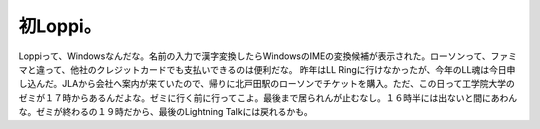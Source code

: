 ﻿初Loppi。
##############


Loppiって、Windowsなんだな。名前の入力で漢字変換したらWindowsのIMEの変換候補が表示された。ローソンって、ファミマと違って、他社のクレジットカードでも支払いできるのは便利だな。
昨年はLL Ringに行けなかったが、今年のLL魂は今日申し込んだ。JLAから会社へ案内が来ていたので、帰りに北戸田駅のローソンでチケットを購入。ただ、この日って工学院大学のゼミが１７時からあるんだよな。ゼミに行く前に行ってこよ。最後まで居られんが止むなし。１６時半には出ないと間にあわんな。ゼミが終わるの１９時だから、最後のLightning Talkには戻れるかも。



.. author:: mkouhei
.. categories:: computer, 
.. tags::


